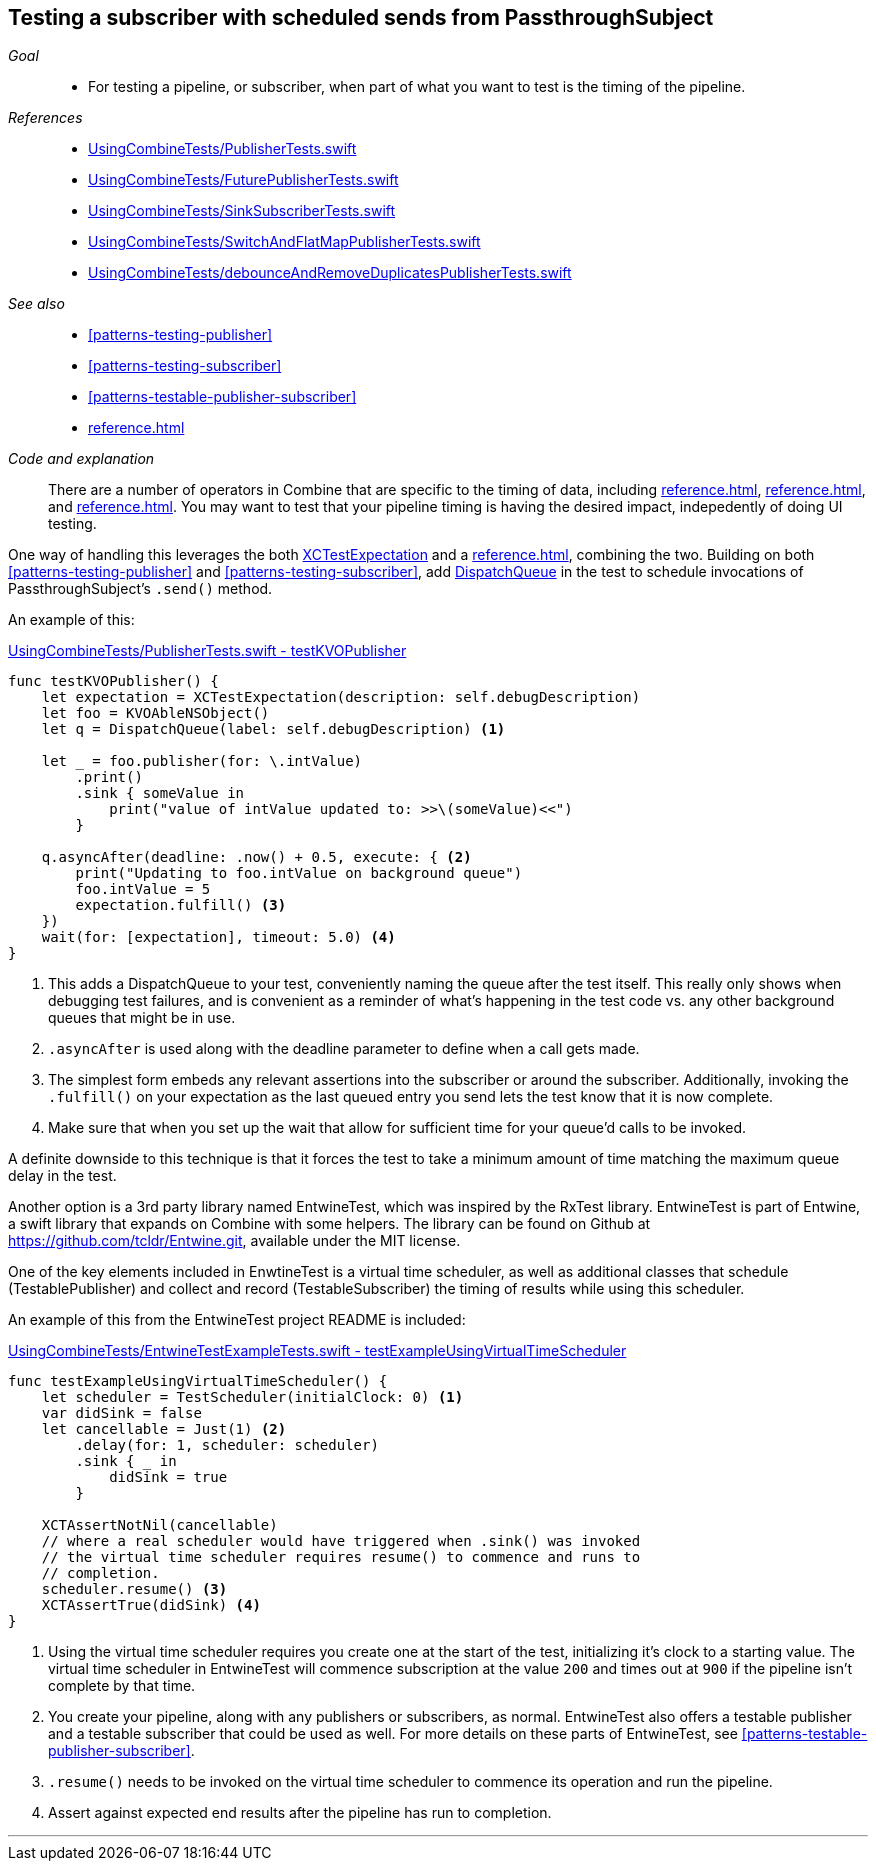 [#patterns-testing-subscriber-scheduled]
== Testing a subscriber with scheduled sends from PassthroughSubject

__Goal__::

* For testing a pipeline, or subscriber, when part of what you want to test is the timing of the pipeline.

__References__::

* https://github.com/heckj/swiftui-notes/blob/master/UsingCombineTests/PublisherTests.swift[UsingCombineTests/PublisherTests.swift]

* https://github.com/heckj/swiftui-notes/blob/master/UsingCombineTests/FuturePublisherTests.swift[UsingCombineTests/FuturePublisherTests.swift]

* https://github.com/heckj/swiftui-notes/blob/master/UsingCombineTests/SinkSubscriberTests.swift[UsingCombineTests/SinkSubscriberTests.swift]

* https://github.com/heckj/swiftui-notes/blob/master/UsingCombineTests/SwitchAndFlatMapPublisherTests.swift[UsingCombineTests/SwitchAndFlatMapPublisherTests.swift]

* https://github.com/heckj/swiftui-notes/blob/master/UsingCombineTests/debounceAndRemoveDuplicatesPublisherTests.swift[UsingCombineTests/debounceAndRemoveDuplicatesPublisherTests.swift]

__See also__::

* <<#patterns-testing-publisher>>
* <<#patterns-testing-subscriber>>
* <<#patterns-testable-publisher-subscriber>>
* <<reference.adoc#reference-passthroughsubject>>

__Code and explanation__::

There are a number of operators in Combine that are specific to the timing of data, including <<reference.adoc#reference-debounce>>, <<reference.adoc#reference-throttle>>, and <<reference.adoc#reference-delay>>.
You may want to test that your pipeline timing is having the desired impact, indepedently of doing UI testing.

One way of handling this leverages the both https://developer.apple.com/documentation/xctest/xctestexpectation[XCTestExpectation] and a <<reference.adoc#reference-passthroughsubject>>, combining the two.
Building on both <<#patterns-testing-publisher>> and <<#patterns-testing-subscriber>>, add https://developer.apple.com/documentation/dispatch/dispatchqueue[DispatchQueue] in the test to schedule invocations of PassthroughSubject's `.send()` method.

An example of this:

.https://github.com/heckj/swiftui-notes/blob/master/UsingCombineTests/PublisherTests.swift#L178[UsingCombineTests/PublisherTests.swift - testKVOPublisher]
[source, swift]
----
func testKVOPublisher() {
    let expectation = XCTestExpectation(description: self.debugDescription)
    let foo = KVOAbleNSObject()
    let q = DispatchQueue(label: self.debugDescription) <1>

    let _ = foo.publisher(for: \.intValue)
        .print()
        .sink { someValue in
            print("value of intValue updated to: >>\(someValue)<<")
        }

    q.asyncAfter(deadline: .now() + 0.5, execute: { <2>
        print("Updating to foo.intValue on background queue")
        foo.intValue = 5
        expectation.fulfill() <3>
    })
    wait(for: [expectation], timeout: 5.0) <4>
}
----

<1> This adds a DispatchQueue to your test, conveniently naming the queue after the test itself.
This really only shows when debugging test failures, and is convenient as a reminder of what's happening in the test code vs. any other background queues that might be in use.
<2> `.asyncAfter` is used along with the deadline parameter to define when a call gets made.
<3> The simplest form embeds any relevant assertions into the subscriber or around the subscriber. Additionally, invoking the `.fulfill()` on your expectation as the last queued entry you send lets the test know that it is now complete.
<4> Make sure that when you set up the wait that allow for sufficient time for your queue'd calls to be invoked.

A definite downside to this technique is that it forces the test to take a minimum amount of time matching the maximum queue delay in the test.

Another option is a 3rd party library named EntwineTest, which was inspired by the RxTest library.
EntwineTest is part of Entwine, a swift library that expands on Combine with some helpers.
The library can be found on Github at https://github.com/tcldr/Entwine.git, available under the MIT license.

One of the key elements included in EnwtineTest is a virtual time scheduler, as well as additional classes that schedule (TestablePublisher) and collect and record (TestableSubscriber) the timing of results while using this scheduler.

An example of this from the EntwineTest project README is included:

.https://github.com/heckj/swiftui-notes/blob/master/UsingCombineTests/EntwineTestExampleTests.swift[UsingCombineTests/EntwineTestExampleTests.swift - testExampleUsingVirtualTimeScheduler]
[source, swift]
----
func testExampleUsingVirtualTimeScheduler() {
    let scheduler = TestScheduler(initialClock: 0) <1>
    var didSink = false
    let cancellable = Just(1) <2>
        .delay(for: 1, scheduler: scheduler)
        .sink { _ in
            didSink = true
        }

    XCTAssertNotNil(cancellable)
    // where a real scheduler would have triggered when .sink() was invoked
    // the virtual time scheduler requires resume() to commence and runs to
    // completion.
    scheduler.resume() <3>
    XCTAssertTrue(didSink) <4>
}
----

<1> Using the virtual time scheduler requires you create one at the start of the test, initializing it's clock to a starting value.
The virtual time scheduler in EntwineTest will commence subscription at the value `200` and times out at `900` if the pipeline isn't complete by that time.
<2> You create your pipeline, along with any publishers or subscribers, as normal.
EntwineTest also offers a testable publisher and a testable subscriber that could be used as well.
For more details on these parts of EntwineTest, see <<#patterns-testable-publisher-subscriber>>.
<3> `.resume()` needs to be invoked on the virtual time scheduler to commence its operation and run the pipeline.
<4> Assert against expected end results after the pipeline has run to completion.

// force a page break - in HTML rendering is just a <HR>
<<<
'''